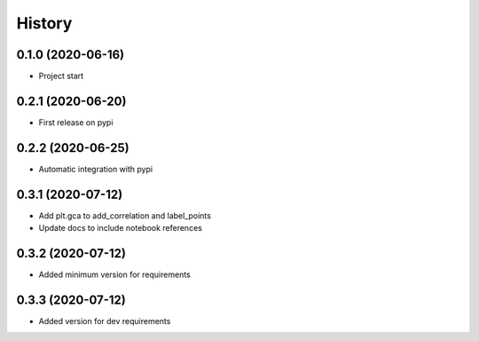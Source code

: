 =======
History
=======

0.1.0 (2020-06-16)
------------------

* Project start

0.2.1 (2020-06-20)
------------------

* First release on pypi

0.2.2 (2020-06-25)
------------------

* Automatic integration with pypi

0.3.1 (2020-07-12)
------------------

* Add plt.gca to add_correlation and label_points
* Update docs to include notebook references

0.3.2 (2020-07-12)
------------------
* Added minimum version for requirements

0.3.3 (2020-07-12)
------------------
* Added version for dev requirements
